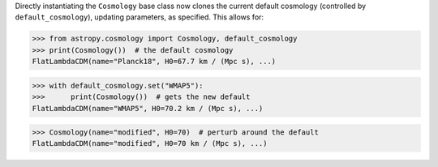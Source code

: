 Directly instantiating the ``Cosmology`` base class now clones the current
default cosmology (controlled by ``default_cosmology``), updating parameters,
as specified. This allows for:

>>> from astropy.cosmology import Cosmology, default_cosmology
>>> print(Cosmology())  # the default cosmology
FlatLambdaCDM(name="Planck18", H0=67.7 km / (Mpc s), ...)

>>> with default_cosmology.set("WMAP5"):
>>>      print(Cosmology())  # gets the new default
FlatLambdaCDM(name="WMAP5", H0=70.2 km / (Mpc s), ...)

>>> Cosmology(name="modified", H0=70)  # perturb around the default
FlatLambdaCDM(name="modified", H0=70 km / (Mpc s), ...)